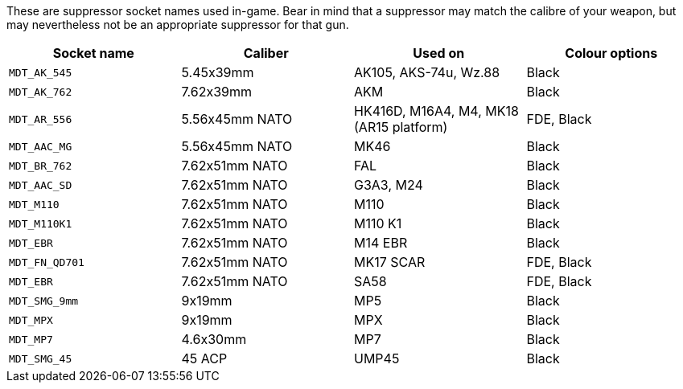 These are suppressor socket names used in-game. Bear in mind that a suppressor may match the calibre of your weapon, but may nevertheless not be an appropriate suppressor for that gun.

[width="100%",cols="25%,25%,25%,25%",options="header",]
|===
|Socket name |Caliber |Used on |Colour options
|`MDT_AK_545` |5.45x39mm |AK105, AKS-74u, Wz.88 | Black
|`MDT_AK_762` |7.62x39mm |AKM | Black
|`MDT_AR_556` |5.56x45mm NATO |HK416D, M16A4, M4, MK18 (AR15 platform) | FDE, Black
|`MDT_AAC_MG` |5.56x45mm NATO |MK46 | Black
|`MDT_BR_762` |7.62x51mm NATO |FAL | Black
|`MDT_AAC_SD` |7.62x51mm NATO |G3A3, M24 | Black
|`MDT_M110`		|7.62x51mm NATO |M110 | Black
|`MDT_M110K1` |7.62x51mm NATO |M110 K1 | Black
|`MDT_EBR`		|7.62x51mm NATO |M14 EBR | Black
|`MDT_FN_QD701` |7.62x51mm NATO |MK17 SCAR | FDE, Black
|`MDT_EBR` |7.62x51mm NATO |SA58 | FDE, Black
|`MDT_SMG_9mm` |9x19mm |MP5 | Black
|`MDT_MPX` |9x19mm |MPX | Black
|`MDT_MP7` |4.6x30mm |MP7 | Black
|`MDT_SMG_45` |45 ACP |UMP45 | Black
|===